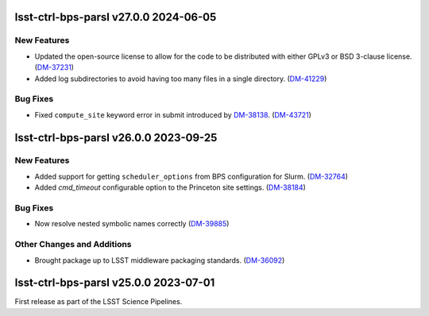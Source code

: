 lsst-ctrl-bps-parsl v27.0.0 2024-06-05
======================================

New Features
------------

- Updated the open-source license to allow for the code to be distributed with either GPLv3 or BSD 3-clause license. (`DM-37231 <https://rubinobs.atlassian.net/browse/DM-37231>`_)
- Added log subdirectories to avoid having too many files in a single directory. (`DM-41229 <https://rubinobs.atlassian.net/browse/DM-41229>`_)


Bug Fixes
---------

- Fixed ``compute_site`` keyword error in submit introduced by `DM-38138  <https://rubinobs.atlassian.net/browse/DM-38138>`_. (`DM-43721 <https://rubinobs.atlassian.net/browse/DM-43721>`_)


lsst-ctrl-bps-parsl v26.0.0 2023-09-25
======================================

New Features
------------

- Added support for getting ``scheduler_options`` from BPS configuration for Slurm. (`DM-32764 <https://rubinobs.atlassian.net/browse/DM-32764>`_)
- Added `cmd_timeout` configurable option to the Princeton site settings. (`DM-38184 <https://rubinobs.atlassian.net/browse/DM-38184>`_)


Bug Fixes
---------

- Now resolve nested symbolic names correctly (`DM-39885 <https://rubinobs.atlassian.net/browse/DM-39885>`_)


Other Changes and Additions
---------------------------

- Brought package up to LSST middleware packaging standards. (`DM-36092 <https://rubinobs.atlassian.net/browse/DM-36092>`_)


lsst-ctrl-bps-parsl v25.0.0 2023-07-01
======================================

First release as part of the LSST Science Pipelines.
